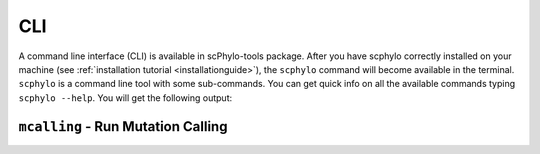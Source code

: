 CLI
===

A command line interface (CLI) is available in scPhylo-tools package.
After you have scphylo correctly installed on your machine
(see :ref:`installation tutorial <installationguide>`), the ``scphylo``
command will become available in the terminal. ``scphylo`` is a
command line tool with some sub-commands. You can get quick info on all the
available commands typing ``scphylo --help``. You will get the
following output:


.. click:: scphylo.commands.scphylo:cli
    :prog: scphylo
    :commands: --help


``mcalling`` - Run Mutation Calling
^^^^^^^^^^^^^^^^^^^^^^^^^^^^^^^^^^^

.. click:: scphylo.commands.scphylo:cli
    :prog: scphylo
    :commands: mcalling
    :nested: full
